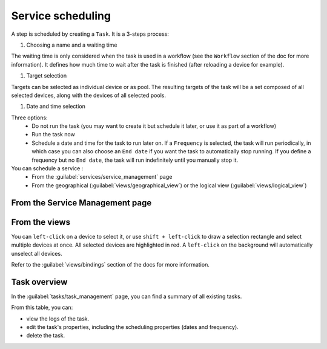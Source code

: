==================
Service scheduling
==================

A step is scheduled by creating a ``Task``. It is a 3-steps process:

1. Choosing a name and a waiting time

The waiting time is only considered when the task is used in a workflow (see the ``Workflow`` section of the doc for more information). It defines how much time to wait after the task is finished (after reloading a device for example).

.. image:: /_static/services/service_scheduling/step1.png
   :alt: Scheduling: step 1
   :align: center

#. Target selection

Targets can be selected as individual device or as pool. The resulting targets of the task will be a set composed of all selected devices, along with the devices of all selected pools.

.. image:: /_static/services/service_scheduling/step2.png
   :alt: Scheduling: step 1
   :align: center

#. Date and time selection

Three options:
  - Do not run the task (you may want to create it but schedule it later, or use it as part of a workflow)
  - Run the task now
  - Schedule a date and time for the task to run later on. If a ``Frequency`` is selected, the task will run periodically, in which case you can also choose an ``End date`` if you want the task to automatically stop running. If you define a frequency but no ``End date``, the task will run indefinitely until you manually stop it.

You can schedule a service :
  - From the :guilabel:`services/service_management` page
  - From the geographical (:guilabel:`views/geographical_view`) or the logical view (:guilabel:`views/logical_view`)

From the Service Management page
--------------------------------

.. image:: /_static/tasks/scheduling/scheduling2.png
   :alt: test
   :align: center

From the views
--------------

You can ``left-click`` on a device to select it, or use ``shift + left-click`` to draw a selection rectangle and select multiple devices at once.
All selected devices are highlighted in red. A ``left-click`` on the background will automatically unselect all devices.

.. image:: /_static/views/bindings/multiple_selection.png
   :alt: Multiple selection
   :align: center

Refer to the :guilabel:`views/bindings` section of the docs for more information.

Task overview
-------------

In the :guilabel:`tasks/task_management` page, you can find a summary of all existing tasks.

.. image:: /_static/tasks/management/task_table.png
   :alt: Task table
   :align: center

From this table, you can:

- view the logs of the task.
- edit the task's properties, including the scheduling properties (dates and frequency).
- delete the task.


